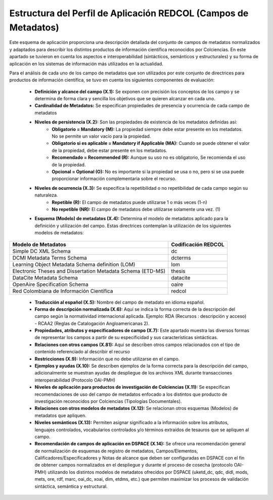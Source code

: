 .. _estructuraDoc:

Estructura del Perfil de Aplicación REDCOL (Campos de Metadatos)
================================================================

Este esquema de aplicación proporciona una descripción detallada del conjunto de campos de metadatos normalizados y adaptados para describir los distintos productos de información científica reconocidos por Colciencias. En este apartado se tuvieron en cuenta los aspectos  e interoperabilidad (sintácticos, semánticos y estructurales) y su forma de aplicación en los sistemas de información más utilizados en la actualidad. 

Para el análisis de cada uno de los campo de metadatos que son utilizados por este conjunto de directrices para productos de información científica, se tuvo en cuenta los siguientes componentes de evaluación:

	- **Definición y alcance del campo (X.1):** Se exponen con precisión los conceptos de los campo y se determina de forma clara y sencilla los objetivos que se quieren alcanzar en cada uno.

	- **Cardinalidad de Metadatos:** Se especifican propiedades de presencia y ocurrencia de cada campo de metadatos

	- **Niveles de persistencia (X.2):** Son las propiedades de existencia de los metadatos definidas así:
		- **Obligatorio = Mandatory (M):** La propiedad siempre debe estar presente en los metadatos. No se permite un valor vacío para la propiedad.
		- **Obligatorio si es aplicable = Mandatory if Applicable (MA):** Cuando se puede obtener el valor de la propiedad, debe estar presente en los metadatos.
		- **Recomendado = Recommended (R):** Aunque su uso no es obligatorio, Se recomienda el uso de la propiedad.
		- **Opcional = Optional (O):** No es importante si la propiedad se usa o no, pero si se usa puede proporcionar información complementaria sobre el recurso.

	- **Niveles de ocurrencia (X.3):** Se especifica la repetibilidad o  no repetibilidad de cada campo según su naturaleza.
		- **Repetible (R):** El campo de metadatos puede utilizarse 1 o más veces (1-n)
		- **No repetible (NR):** El campo de metadatos debe utilizarse solamente una vez. (1)


	- **Esquema (Modelo) de metadatos (X.4):** Determina el modelo de metadatos aplicado para la definición y utilización del campo. Estas directrices contemplan la utilización de los siguientes modelos de metadatos:

..

+-------------------------------------------------------------+---------------------+
| Modelo de Metadatos                                         | Codificación REDCOL |
+=============================================================+=====================+
| Simple DC XML Schema                                        | dc                  |
+-------------------------------------------------------------+---------------------+
| DCMI Metadata Terms Schema                                  | dcterms             |
+-------------------------------------------------------------+---------------------+
| Learning Object Metadata Schema definition (LOM)            | lom                 |
+-------------------------------------------------------------+---------------------+
| Electronic Theses and Dissertation Metadata Schema (ETD-MS) | thesis              |
+-------------------------------------------------------------+---------------------+
| DataCite Metadata Schema                                    | datacite            |
+-------------------------------------------------------------+---------------------+
| OpenAire Specification Schema                               | oaire               |
+-------------------------------------------------------------+---------------------+
| Red Colombiana de Información Científica                    | redcol              |
+-------------------------------------------------------------+---------------------+

..

	- **Traducción al español (X.5):** Nombre del campo de metadato en idioma español. 

	- **Forma de descripción normalizada (X.6):** Aquí se indica la forma correcta de la descripción del campo según la normatividad internacional aplicada. Ejemplo: RDA (Recursos : descripción y acceso) - RCAA2 (Reglas de Catalogación Angloamericanas 2).

	- **Propiedades, atributos y especificadores de campo (X.7):**  Este apartado muestra las diversos formas de representar los campos a partir de su especificidad y sus características sintácticas. 

	- **Relaciones con otros campos (X.81):** Aquí se describen otros campos relacionados con el tipo de contenido referenciado al describir el recurso

	- **Restricciones (X.9):** Información que no debe utilizarse en el campo.

	- **Ejemplos y ayudas (X.10):** Se describen ejemplos de la forma correcta para la descripción del campo, adicionalmente se muestran ayudas de despliegue de los archivos XML durante transacciones interoperabilidad (Protocolo OAI-PMH)

	- **Niveles de aplicación para productos de investigación de Colciencias (X.11):** Se especifican recomendaciones de uso del campo de metadatos enfocado a los distintos que producto de investigación reconocidos por Colciencias (Tipologías Documentales).

	- **Relaciones con otros modelos de metadatos (X.12):** Se relacionan otros esquemas (Modelos) de metadatos que apliquen. 

	- **Niveles semánticos (X.13):** Permiten asignar significado a la información sobre los atributos, lenguajes controlados, vocabularios controlados y/o términos extraídos de tesauros que se apliquen al campo.

	- **Recomendación de campos de aplicación en DSPACE (X.14):** Se ofrece una recomendación general de normalización de esquemas de registro de metadatos, Campos/Elementos, Calificadores/Especificadores y Notas de alcance que deben ser configuradas en DSPACE con el fin de obtener campos normalizados en el despliegue y durante el proceso de cosecha (protocolo OAI-PMH) utilizando los distintos modelos de metadatos ofrecidos por DSPACE (uketd_dc, qdc, didl, mods, mets, ore, rdf, marc, oai_dc, xoai, dim, etdms, etc.) que permiten maximizar los procesos de validación sintáctica, semántica y estructural. 

.. image:: _static/dspace.png
  :scale: 80%

	- **Recomendaciones de migración de otras directrices de metadatos (X.15):** Información que se debe tener en cuenta al momento de migrar modelos y esquemas de metadatos anteriores como: BDCOL, SNAAC, LA REFERENCIA, DRIVER, OPENAIRE 2.0, OPENAIRE 3.0.